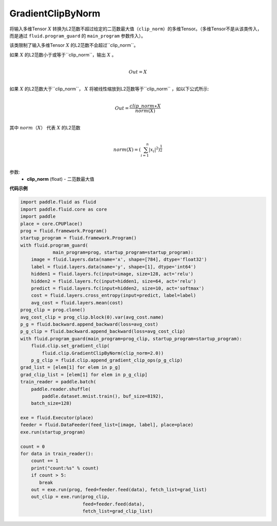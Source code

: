 .. _cn_api_fluid_clip_GradientClipByNorm:

GradientClipByNorm
-------------------------------

.. py:class:: paddle.fluid.clip.GradientClipByNorm(clip_norm)

将输入多维Tensor :math:`X` 转换为L2范数不超过给定的二范数最大值（``clip_norm``）的多维Tensor。（多维Tensor不是从该类传入， 而是通过 ``fluid.program_guard`` 的 ``main_program`` 参数传入）。

该类限制了输入多维Tensor :math:`X` 的L2范数不会超过``clip_norm``。

如果 :math:`X` 的L2范数小于或等于``clip_norm``，输出 :math:`X` 。

.. math::
            \\Out = X\\

如果 :math:`X` 的L2范数大于``clip_norm``， :math:`X` 将被线性缩放到L2范数等于``clip_norm`` ，如以下公式所示:

.. math::
            \\Out = \frac{clip\_norm∗X}{norm(X)}\\


其中 :math:`norm（X）` 代表 :math:`X` 的L2范数

.. math::
  \\norm(X) = (\sum_{i=1}^{n}|x_i|^2)^{\frac{1}{2}}\\

参数:
 - **clip_norm** (float) - 二范数最大值


**代码示例**

.. code-block:: python

  import paddle.fluid as fluid
  import paddle.fluid.core as core
  import paddle
  place = core.CPUPlace()
  prog = fluid.framework.Program()
  startup_program = fluid.framework.Program()
  with fluid.program_guard(
              main_program=prog, startup_program=startup_program):
      image = fluid.layers.data(name='x', shape=[784], dtype='float32')
      label = fluid.layers.data(name='y', shape=[1], dtype='int64')
      hidden1 = fluid.layers.fc(input=image, size=128, act='relu')
      hidden2 = fluid.layers.fc(input=hidden1, size=64, act='relu')
      predict = fluid.layers.fc(input=hidden2, size=10, act='softmax')
      cost = fluid.layers.cross_entropy(input=predict, label=label)
      avg_cost = fluid.layers.mean(cost)
  prog_clip = prog.clone()
  avg_cost_clip = prog_clip.block(0).var(avg_cost.name)
  p_g = fluid.backward.append_backward(loss=avg_cost)
  p_g_clip = fluid.backward.append_backward(loss=avg_cost_clip)
  with fluid.program_guard(main_program=prog_clip, startup_program=startup_program):
      fluid.clip.set_gradient_clip(
          fluid.clip.GradientClipByNorm(clip_norm=2.0))
      p_g_clip = fluid.clip.append_gradient_clip_ops(p_g_clip)
  grad_list = [elem[1] for elem in p_g]
  grad_clip_list = [elem[1] for elem in p_g_clip]
  train_reader = paddle.batch(
      paddle.reader.shuffle(
          paddle.dataset.mnist.train(), buf_size=8192),
      batch_size=128)

  exe = fluid.Executor(place)
  feeder = fluid.DataFeeder(feed_list=[image, label], place=place)
  exe.run(startup_program)

  count = 0
  for data in train_reader():
      count += 1
      print("count:%s" % count)
      if count > 5:
         break
      out = exe.run(prog, feed=feeder.feed(data), fetch_list=grad_list)
      out_clip = exe.run(prog_clip,
                         feed=feeder.feed(data),
                         fetch_list=grad_clip_list)
